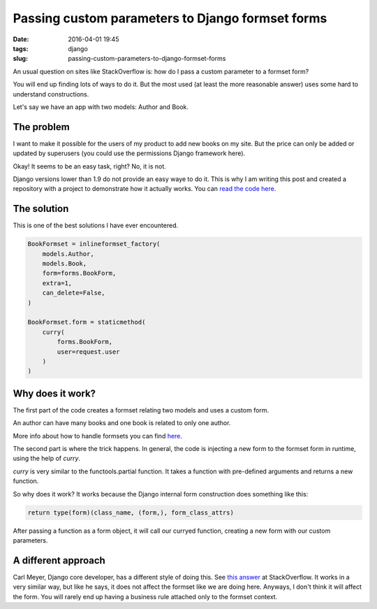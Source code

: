 Passing custom parameters to Django formset forms
#################################################

:date: 2016-04-01 19:45
:tags: django
:slug: passing-custom-parameters-to-django-formset-forms

An usual question on sites like StackOverflow is: how do I pass a custom parameter to a formset form?

You will end up finding lots of ways to do it. But the most used (at least the more reasonable answer) uses some hard to understand constructions.

Let's say we have an app with two models: Author and Book. 

The problem
-----------

I want to make it possible for the users of my product to add new books on my site. But the price can only be added or updated by superusers (you could use the permissions Django framework here).

Okay! It seems to be an easy task, right? No, it is not.

Django versions lower than 1.9 do not provide an easy waye to do it. This is why I am writing this post and created a repository with a project to demonstrate how it actually works. You can `read the code here <https://github.com/mauricioabreu/formset_custom_arguments>`_. 

The solution
------------

This is one of the best solutions I have ever encountered.

.. code-block:: python

    BookFormset = inlineformset_factory(
        models.Author,
        models.Book,
        form=forms.BookForm,
        extra=1,
        can_delete=False,
    )
    
    BookFormset.form = staticmethod(
        curry(
            forms.BookForm,
            user=request.user
        )
    )


Why does it work?
-----------------

The first part of the code creates a formset relating two models and uses a custom form.

An author can have many books and one book is related to only one author.

More info about how to handle formsets you can find `here <https://docs.djangoproject.com/en/1.8/topics/forms/formsets/>`_.

The second part is where the trick happens. In general, the code is injecting a new form to the formset form in runtime, using the help of `curry`.

`curry` is very similar to the functools.partial function. It takes a function with pre-defined arguments and returns a new function.

So why does it work? It works because the Django internal form construction does something like this: 

.. code-block:: python

    return type(form)(class_name, (form,), form_class_attrs)

After passing a function as a form object, it will call our curryed function, creating a new form with our custom parameters.

A different approach
--------------------

Carl Meyer, Django core developer, has a different style of doing this. See `this answer <http://stackoverflow.com/a/624013>`_ at StackOverflow. It works in a very similar way, but like he says, it does not affect the formset like we are doing here. Anyways, I don't think it will affect the form. You will rarely end up having a business rule attached only to the formset context.
